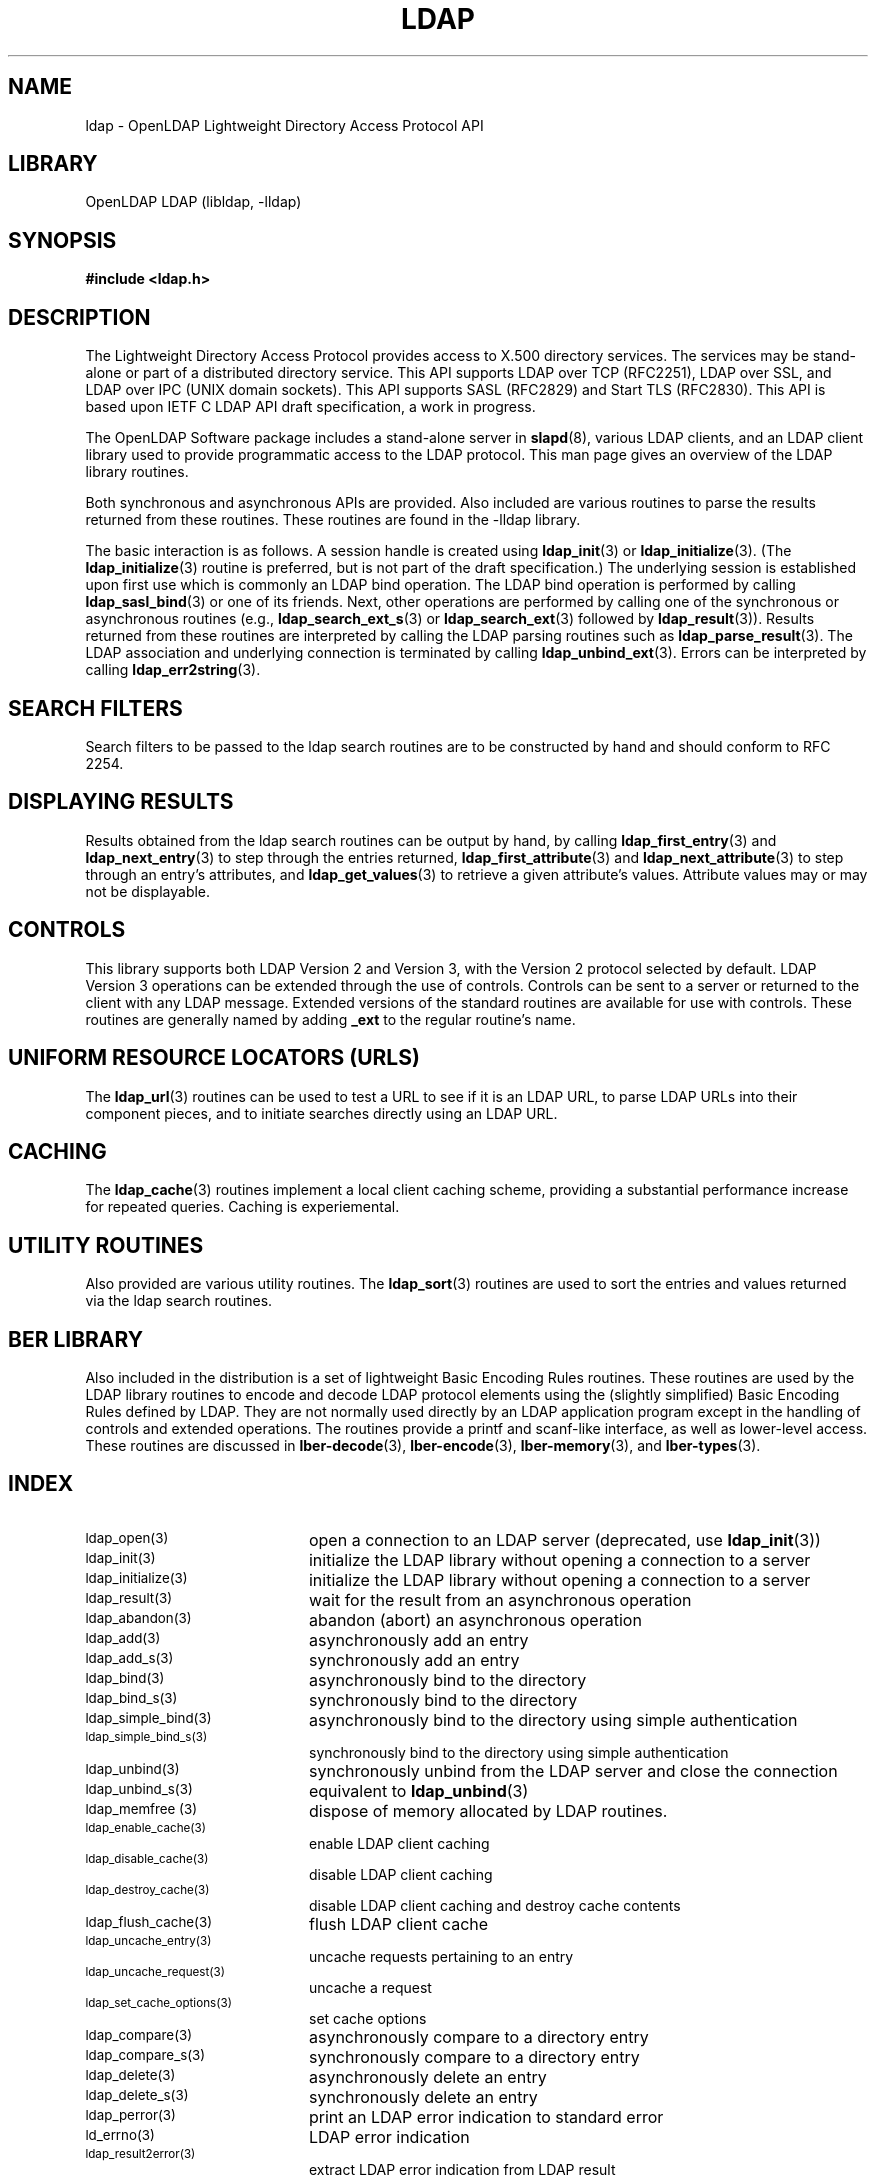 .TH LDAP 3 "RELEASEDATE" "OpenLDAP LDVERSION"
.\" $OpenLDAP$
.\" Copyright 1998-2003 The OpenLDAP Foundation All Rights Reserved.
.\" Copying restrictions apply.  See COPYRIGHT/LICENSE.
.SH NAME
ldap - OpenLDAP Lightweight Directory Access Protocol API
.SH LIBRARY
OpenLDAP LDAP (libldap, -lldap)
.SH SYNOPSIS
.nf
.ft B
#include <ldap.h>
.ft
.fi
.SH DESCRIPTION
.LP
The Lightweight Directory Access Protocol provides access to X.500
directory services.  The services may be stand\-alone or part of
a distributed directory service.  This API supports LDAP over TCP
(RFC2251), LDAP over SSL, and LDAP over IPC (UNIX domain sockets).
This API supports SASL (RFC2829) and Start TLS (RFC2830).  This
API is based upon IETF C LDAP API draft specification, a work in
progress.
.LP
The OpenLDAP Software package includes a stand\-alone server in
.BR slapd (8),
various LDAP clients, and an LDAP client library used to provide
programmatic access to the LDAP protocol. This man page gives an
overview of the LDAP library routines.
.LP
Both synchronous and asynchronous APIs are provided.  Also included are
various routines to parse the results returned from these routines.
These routines are found in the \-lldap library.
.LP
The basic interaction is as follows.  A session handle is
created using
.BR ldap_init (3)
or
.BR ldap_initialize (3).
(The
.BR ldap_initialize (3)
routine is preferred, but is not part of the draft specification.)
The underlying session is established upon first use which is
commonly an LDAP bind operation.  The LDAP bind operation is
performed by calling
.BR ldap_sasl_bind (3)
or one of its friends.  Next, other operations are performed
by calling one of the synchronous or asynchronous routines (e.g.,
.BR ldap_search_ext_s (3)
or
.BR ldap_search_ext (3)
followed by
.BR ldap_result (3)).
Results returned from these routines are interpreted by calling the
LDAP parsing routines such as
.BR ldap_parse_result (3).
The LDAP association and underlying connection is terminated by calling
.BR ldap_unbind_ext (3).
Errors can be interpreted by calling
.BR ldap_err2string (3).
.SH SEARCH FILTERS
Search filters to be passed to the ldap search routines are to be
constructed by hand and should conform to RFC 2254.
.SH DISPLAYING RESULTS
Results obtained from the ldap search routines can be output by hand,
by calling
.BR ldap_first_entry (3)
and
.BR ldap_next_entry (3)
to step through
the entries returned,
.BR ldap_first_attribute (3)
and
.BR ldap_next_attribute (3)
to step through an entry's attributes, and
.BR ldap_get_values (3)
to retrieve a given attribute's values.  Attribute values
may or may not be displayable.
.SH CONTROLS
This library supports both LDAP Version 2 and Version 3, with the Version 2
protocol selected by default.
LDAP Version 3 operations can be extended through the use of controls. Controls
can be sent to a server or returned to the client with any LDAP message.
Extended versions of the standard routines are available for use with
controls. These routines are generally named by adding
.BR _ext
to the regular routine's name.
.SH UNIFORM RESOURCE LOCATORS (URLS)
The
.BR ldap_url (3)
routines can be used to test a URL to see if it is an LDAP URL, to parse LDAP
URLs into their component pieces, and to initiate searches directly using
an LDAP URL.
.SH CACHING
The
.BR ldap_cache (3)
routines implement a local client caching scheme,
providing a substantial performance increase for repeated queries.
Caching is experiemental.
.SH UTILITY ROUTINES
Also provided are various utility routines.  The
.BR ldap_sort (3)
routines are used to sort the entries and values returned via
the ldap search routines. 
.SH BER LIBRARY
Also included in the distribution is a set of lightweight Basic
Encoding Rules routines.  These routines are used by the LDAP library
routines to encode and decode LDAP protocol elements using the
(slightly simplified) Basic Encoding Rules defined by LDAP.  They are
not normally used directly by an LDAP application program except
in the handling of controls and extended operations.  The
routines provide a printf and scanf\-like interface, as well as
lower\-level access.  These routines are discussed in
.BR lber\-decode (3),
.BR lber\-encode (3),
.BR lber\-memory (3),
and
.BR lber\-types (3).
.SH INDEX
.TP 20
.SM ldap_open(3)
open a connection to an LDAP server (deprecated, use
.BR ldap_init (3))
.TP
.SM ldap_init(3)
initialize the LDAP library without opening a connection to a server
.TP
.SM ldap_initialize(3)
initialize the LDAP library without opening a connection to a server
.TP
.SM ldap_result(3)
wait for the result from an asynchronous operation
.TP
.SM ldap_abandon(3)
abandon (abort) an asynchronous operation
.TP
.SM ldap_add(3)
asynchronously add an entry
.TP
.SM ldap_add_s(3)
synchronously add an entry
.TP
.SM ldap_bind(3)
asynchronously bind to the directory
.TP
.SM ldap_bind_s(3)
synchronously bind to the directory
.TP
.SM ldap_simple_bind(3)
asynchronously bind to the directory using simple authentication
.TP
.SM ldap_simple_bind_s(3)
synchronously bind to the directory using simple authentication
.TP
.SM ldap_unbind(3)
synchronously unbind from the LDAP server and close the connection
.TP
.SM ldap_unbind_s(3)
equivalent to
.BR ldap_unbind (3)
.TP
.SM ldap_memfree (3)
dispose of memory allocated by LDAP routines.
.TP
.SM ldap_enable_cache(3)
enable LDAP client caching
.TP
.SM ldap_disable_cache(3)
disable LDAP client caching
.TP
.SM ldap_destroy_cache(3)
disable LDAP client caching and destroy cache contents
.TP
.SM ldap_flush_cache(3)
flush LDAP client cache
.TP
.SM ldap_uncache_entry(3)
uncache requests pertaining to an entry
.TP
.SM ldap_uncache_request(3)
uncache a request
.TP
.SM ldap_set_cache_options(3)
set cache options
.TP
.SM ldap_compare(3)
asynchronously compare to a directory entry
.TP
.SM ldap_compare_s(3)
synchronously compare to a directory entry
.TP
.SM ldap_delete(3)
asynchronously delete an entry
.TP
.SM ldap_delete_s(3)
synchronously delete an entry
.TP
.SM ldap_perror(3)
print an LDAP error indication to standard error
.TP
.SM ld_errno(3)
LDAP error indication
.TP
.SM ldap_result2error(3)
extract LDAP error indication from LDAP result
.TP
.SM ldap_errlist(3)
list of LDAP errors and their meanings
.TP
.SM ldap_err2string(3)
convert LDAP error indication to a string
.TP
.SM ldap_first_attribute(3)
return first attribute name in an entry
.TP
.SM ldap_next_attribute(3)
return next attribute name in an entry
.TP
.SM ldap_first_entry(3)
return first entry in a chain of search results
.TP
.SM ldap_next_entry(3)
return next entry in a chain of search results
.TP
.SM ldap_count_entries(3)
return number of entries in a search result
.TP
.SM ldap_get_dn(3)
extract the DN from an entry
.TP
.SM ldap_explode_dn(3)
convert a DN into its component parts
.TP
.SM ldap_explode_rdn(3)
convert an RDN into its component parts
.TP
.SM ldap_get_values(3)
return an attribute's values
.TP
.SM ldap_get_values_len(3)
return an attribute's values with lengths
.TP
.SM ldap_value_free(3)
free memory allocated by ldap_get_values(3)
.TP
.SM ldap_value_free_len(3)
free memory allocated by ldap_get_values_len(3)
.TP
.SM ldap_count_values(3)
return number of values
.TP
.SM ldap_count_values_len(3)
return number of values
.TP
.SM ldap_modify(3)
asynchronously modify an entry
.TP
.SM ldap_modify_s(3)
synchronously modify an entry
.TP
.SM ldap_mods_free(3)
free array of pointers to mod structures used by ldap_modify(3)
.TP
.SM ldap_modrdn2(3)
asynchronously modify the RDN of an entry
.TP
.SM ldap_modrdn2_s(3)
synchronously modify the RDN of an entry
.TP
.SM ldap_modrdn(3)
deprecated - use ldap_modrdn2(3)
.TP
.SM ldap_modrdn_s(3)
depreciated - use ldap_modrdn2_s(3)
.TP
.SM ldap_msgfree(3)
free results allocated by ldap_result(3)
.TP
.SM ldap_msgtype(3)
return the message type of a message from ldap_result(3)
.TP
.SM ldap_msgid(3)
return the message id of a message from ldap_result(3)
.TP
.SM ldap_search(3)
asynchronously search the directory
.TP
.SM ldap_search_s(3)
synchronously search the directory
.TP
.SM ldap_search_st(3)
synchronously search the directory with timeout
.TP
.SM ldap_is_ldap_url(3)
check a URL string to see if it is an LDAP URL
.TP
.SM ldap_url_parse(3)
break up an LDAP URL string into its components
.TP
.SM ldap_sort_entries(3)
sort a list of search results
.TP
.SM ldap_sort_values(3)
sort a list of attribute values
.TP
.SM ldap_sort_strcasecmp(3)
case insensitive string comparison
.SH SEE ALSO
.BR ldap.conf (5),
.BR slapd (8),
.BR draft-ietf-ldapext-ldap-c-api-xx.txt \ <http://www.ietf.org>
.SH ACKNOWLEDGEMENTS
.B	OpenLDAP
is developed and maintained by The OpenLDAP Project (http://www.openldap.org/).
.B	OpenLDAP
is derived from University of Michigan LDAP 3.3 Release.  
.LP
These API manual pages are based upon descriptions provided in the
IETF C LDAP API Internet Draft, a work in progress, edited by
Mark Smith.
